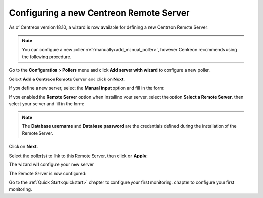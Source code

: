 ****************************************
Configuring a new Centreon Remote Server
****************************************

As of Centreon version 18.10, a wizard is now available for defining a new Centreon Remote Server.

.. note::
    You can configure a new poller :ref:`manually<add_manual_poller>`,
    however Centreon recommends using the following procedure.

Go to the **Configuration > Pollers** menu and click **Add server with wizard** to
configure a new poller.

Select **Add a Centreon Remote Server** and click on **Next**:

.. image:: /images/poller/wizard_add_remote_1.png
    :align: center

If you define a new server, select the **Manual input** option and fill in the form:

.. image:: /images/poller/wizard_add_remote_2a.png
    :align: center

If you enabled the **Remote Server** option when installing your server,
select the option **Select a Remote Server**, then select your server and fill in
the form:

.. image:: /images/poller/wizard_add_remote_2b.png
    :align: center

.. note::
    The **Database username** and **Database password** are the credentials defined
    during the installation of the Remote Server.

Click on **Next**.

Select the poller(s) to link to this Remote Server, then click on **Apply**:

.. image:: /images/poller/wizard_add_remote_3.png
    :align: center

The wizard will configure your new server:

.. image:: /images/poller/wizard_add_remote_4.png
    :align: center

The Remote Server is now configured:

.. image:: /images/poller/wizard_add_remote_5.png
    :align: center

Go to the :ref:`Quick Start<quickstart>` chapter to configure your first monitoring.
chapter to configure your first monitoring.
